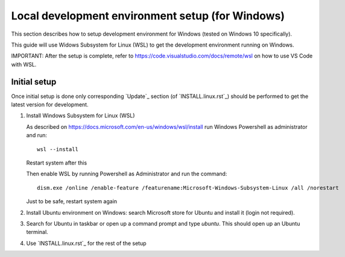 Local development environment setup (for Windows)
=================================================

This section describes how to setup development environment for Windows (tested on Windows 10 specifically).

This guide will use Widows Subsystem for Linux (WSL) to get the development environment running on Windows.

IMPORTANT: After the setup is complete, refer to https://code.visualstudio.com/docs/remote/wsl on how to use VS Code
with WSL.

Initial setup
+++++++++++++
Once initial setup is done only corresponding `Update`_ section (of `INSTALL.linux.rst`_) should be performed
to get the latest version for development.

#. Install Windows Subsystem for Linux (WSL)

   As described on https://docs.microsoft.com/en-us/windows/wsl/install
   run Windows Powershell as administrator and run::

        wsl --install

   Restart system after this

   Then enable WSL by running Powershell as Administrator and run the command::

    dism.exe /online /enable-feature /featurename:Microsoft-Windows-Subsystem-Linux /all /norestart

   Just to be safe, restart system again

#. Install Ubuntu environment on Windows: search Microsoft store for Ubuntu and install it (login not required).
#. Search for Ubuntu in taskbar or open up a command prompt and type `ubuntu`. This should open up an Ubuntu terminal.
#. Use `INSTALL.linux.rst`_ for the rest of the setup
